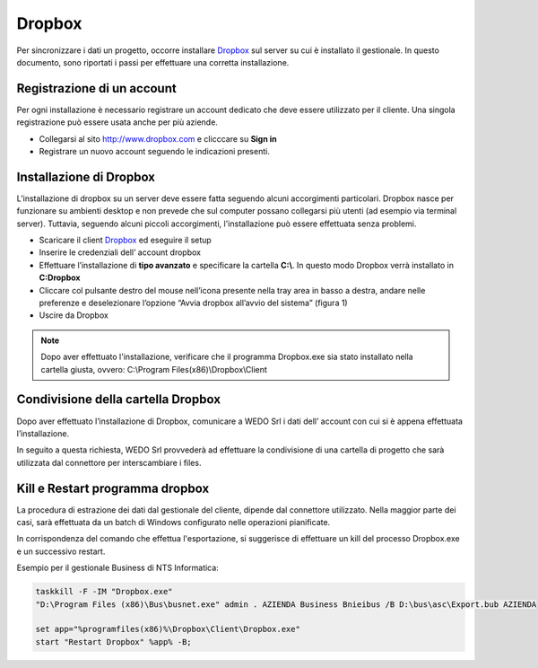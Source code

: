 Dropbox
=======
Per sincronizzare i dati un progetto, occorre installare `Dropbox`_ sul server su cui è installato il gestionale.
In questo documento, sono riportati i passi per effettuare una corretta installazione.

Registrazione di un account
---------------------------
Per ogni installazione è necessario registrare un account dedicato che deve essere utilizzato per il cliente.
Una singola registrazione può essere usata anche per più aziende.

-  Collegarsi al sito http://www.dropbox.com e clicccare su **Sign in**
-  Registrare un nuovo account seguendo le indicazioni presenti.

Installazione di Dropbox
------------------------

L’installazione di dropbox su un server deve essere fatta seguendo alcuni accorgimenti particolari.
Dropbox nasce per funzionare su ambienti desktop e non prevede che sul computer possano
collegarsi più utenti (ad esempio via terminal server).
Tuttavia, seguendo alcuni piccoli accorgimenti, l'installazione può essere effettuata senza problemi.

-  Scaricare il client `Dropbox <https://www.dropbox.com/downloading>`__
   ed eseguire il setup
-  Inserire le credenziali dell’ account dropbox
-  Effettuare l’installazione di **tipo avanzato** e specificare la
   cartella **C:\\**. In questo modo Dropbox verrà installato in **C:\Dropbox**
-  Cliccare col pulsante destro del mouse nell’icona presente nella
   tray area in basso a destra, andare nelle preferenze e deselezionare
   l’opzione “Avvia dropbox all’avvio del sistema” (figura 1)
-  Uscire da Dropbox

.. figure:: dropbox_properties.png
   :alt:

.. note:: Dopo aver effettuato l'installazione, verificare che il programma Dropbox.exe sia stato installato nella cartella giusta, ovvero: C:\\Program Files(x86)\\Dropbox\\Client\


Condivisione della cartella Dropbox
-----------------------------------

Dopo aver effettuato l’installazione di Dropbox, comunicare a WEDO Srl i dati dell’ account con cui si è appena effettuata
l’installazione.

In seguito a questa richiesta, WEDO Srl provvederà ad effettuare la condivisione di una cartella di progetto che sarà utilizzata dal connettore per
interscambiare i files.

Kill e Restart programma dropbox
--------------------------------
La procedura di estrazione dei dati dal gestionale del cliente, dipende dal connettore utilizzato.
Nella maggior parte dei casi, sarà effettuata da un batch di Windows configurato nelle operazioni pianificate.

In corrispondenza del comando che effettua l'esportazione, si suggerisce di effettuare un kill del processo Dropbox.exe
e un successivo restart.

Esempio per il gestionale Business di NTS Informatica:

.. code-block:: bash

    taskkill -F -IM "Dropbox.exe"
    "D:\Program Files (x86)\Bus\busnet.exe" admin . AZIENDA Business Bnieibus /B D:\bus\asc\Export.bub AZIENDA

    set app="%programfiles(x86)%\Dropbox\Client\Dropbox.exe"
    start "Restart Dropbox" %app% -B;
